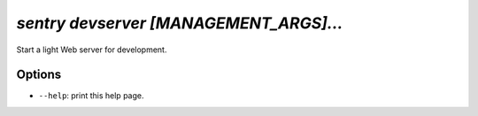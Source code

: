 `sentry devserver [MANAGEMENT_ARGS]...`
---------------------------------------

Start a light Web server for development.

Options
```````

- ``--help``: print this help page.
